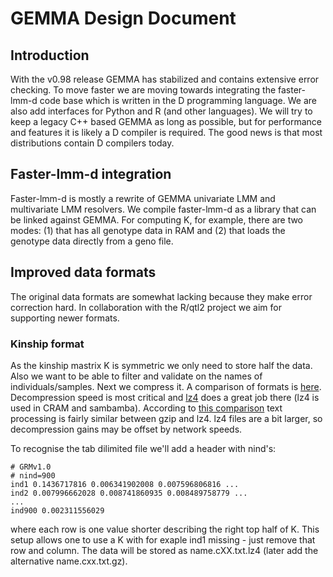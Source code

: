 * GEMMA Design Document

** Introduction

With the v0.98 release GEMMA has stabilized and contains extensive
error checking. To move faster we are moving towards integrating the
faster-lmm-d code base which is written in the D programming
language. We are also add interfaces for Python and R (and other
languages). We will try to keep a legacy C++ based GEMMA as long as
possible, but for performance and features it is likely a D compiler
is required. The good news is that most distributions contain D
compilers today.

** Faster-lmm-d integration

Faster-lmm-d is mostly a rewrite of GEMMA univariate LMM and
multivariate LMM resolvers. We compile faster-lmm-d as a library that
can be linked against GEMMA. For computing K, for example, there are
two modes: (1) that has all genotype data in RAM and (2) that loads
the genotype data directly from a geno file.

** Improved data formats

The original data formats are somewhat lacking because they make error
correction hard. In collaboration with the R/qtl2 project we aim for
supporting newer formats.

*** Kinship format

As the kinship mastrix K is symmetric we only need to store half the
data. Also we want to be able to filter and validate on the names of
individuals/samples. Next we compress it. A comparison of formats is
[[https://catchchallenger.first-world.info/wiki/Quick_Benchmark:_Gzip_vs_Bzip2_vs_LZMA_vs_XZ_vs_LZ4_vs_LZO][here]]. Decompression speed is most critical and [[https://github.com/lz4/lz4][lz4]] does a great job
there (lz4 is used in CRAM and sambamba). According to [[https://www.dummeraugust.com/main/content/blog/posts.php?pid=173][this comparison]]
text processing is fairly similar between gzip and lz4. lz4 files are
a bit larger, so decompression gains may be offset by network speeds.

To recognise the tab dilimited file we'll add a header with nind's:

#+BEGIN_SRC
# GRMv1.0
# nind=900
ind1 0.1436717816 0.006341902008 0.007596806816 ...
ind2 0.007996662028 0.008741860935 0.008489758779 ...
...
ind900 0.002311556029
#+END_SRC

where each row is one value shorter describing the right top half of
K. This setup allows one to use a K with for exaple ind1 missing -
just remove that row and column. The data will be stored as
name.cXX.txt.lz4 (later add the alternative name.cxx.txt.gz).
